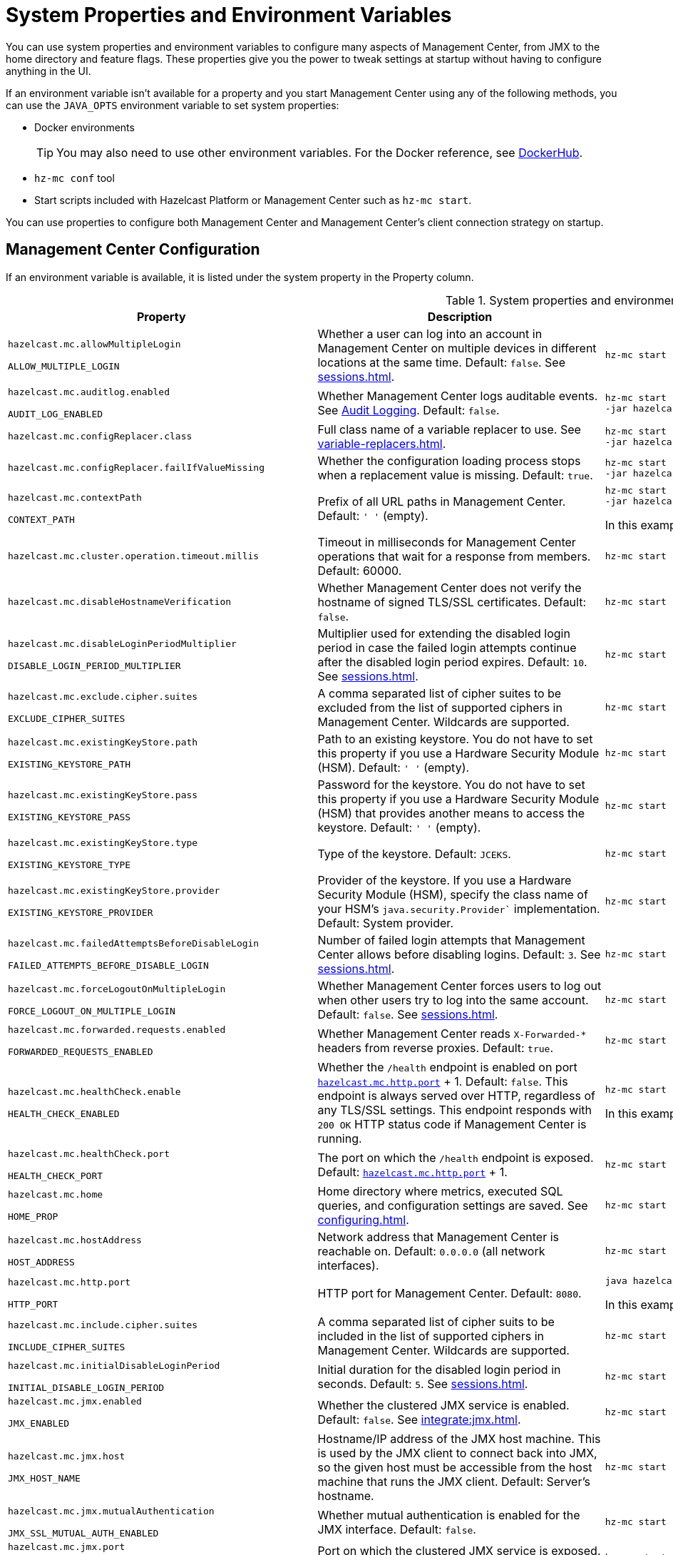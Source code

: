 = System Properties and Environment Variables
:description: You can use system properties and environment variables to configure many aspects of Management Center, from JMX to the home directory and feature flags. These properties give you the power to tweak settings at startup without having to configure anything in the UI.
:page-aliases: ROOT:configuring.adoc

{description}

If an environment variable isn't available for a property and you start Management Center using any of the following methods, you can use the `JAVA_OPTS` environment variable to set system properties:

- Docker environments
+
TIP: You may also need to use other environment variables. For the Docker reference, see link:https://hub.docker.com/r/hazelcast/management-center[DockerHub].
- `hz-mc conf` tool
- Start scripts included with Hazelcast Platform or Management Center such as `hz-mc start`.

You can use properties to configure both Management Center and Management Center's client connection strategy on startup.

== Management Center Configuration

If an environment variable is available, it is listed under the system property in the Property column.

.System properties and environment variables for Management Center
[cols="25%m,50%a,25%a"]
|===
|Property|Description|Example

|[[hazelcast-mc-allowmultiplelogin]]hazelcast.mc.allowMultipleLogin

ALLOW_MULTIPLE_LOGIN
|Whether a user can log into an account in Management Center on multiple devices in different locations at the same time. Default: `false`. See xref:sessions.adoc[].
|
[source,bash,subs="attributes+"]
----
hz-mc start -Dhazelcast.mc.allowMultipleLogin=true
----

|[[hazelcast-mc-auditlog-enabled]]hazelcast.mc.auditlog.enabled

AUDIT_LOG_ENABLED
|Whether Management Center logs auditable events. See xref:logging.adoc#audit-logging[Audit Logging]. Default: `false`.
|
[source,bash,subs="attributes+"]
----
hz-mc start -Dhazelcast.mc.auditlog.enabled=true \
-jar hazelcast-management-center-{full-version}.jar
----

|[[hazelcast-mc-configreplacer-class]]hazelcast.mc.configReplacer.class
|Full class name of a variable replacer to use. See xref:variable-replacers.adoc[].
|
[source,bash,subs="attributes+"]
----
hz-mc start -Dhazelcast.mc.configReplacer.class=com.hazelcast.webmonitor.configreplacer.EncryptionReplacer \
-jar hazelcast-management-center-{full-version}.jar
----

|[[hazelcast-mc-configreplacer-failifvaluemissingissing]]hazelcast.mc.configReplacer.failIfValueMissing
|Whether the
configuration loading process stops when a replacement value is missing. Default: `true`.
|
[source,bash,subs="attributes+"]
----
hz-mc start -Dhazelcast.mc.configReplacer.failIfValueMissing=true \
-jar hazelcast-management-center-{full-version}.jar
----

|[[hazelcast-mc-contextpath]]hazelcast.mc.contextPath

CONTEXT_PATH
|Prefix of all URL paths in Management Center. Default: `' '` (empty).
|
[source,bash,subs="attributes+"]
----
hz-mc start -Dhazelcast.mc.contextPath=hazelcast-mc \
-jar hazelcast-management-center-{full-version}.jar
----

In this example, the URL for Management Center would be `\http:localhost:8080/hazelcast-mc`.

|[[hazelcast-mc-cluster-operation-timeout]]hazelcast.mc.cluster.operation.timeout.millis
|Timeout in milliseconds for Management Center operations that wait for a response from members. Default: 60000.
|
[source,bash,subs="attributes+"]
----
hz-mc start -Dhazelcast.mc.cluster.operation.timeout.millis=60000
----

|[[hazelcast-mc-disablehostnameverification]]hazelcast.mc.disableHostnameVerification
|Whether Management Center does not verify the hostname of signed TLS/SSL certificates. Default: `false`.
|
[source,bash,subs="attributes+"]
----
hz-mc start -Dhazelcast.mc.disableHostnameVerification=true
----

|[[hazelcast-mc-disableloginperiodmultiplier]]hazelcast.mc.disableLoginPeriodMultiplier

DISABLE_LOGIN_PERIOD_MULTIPLIER
|Multiplier used for extending
the disabled login period in case the failed login attempts continue after the disabled login
period expires. Default: `10`. See xref:sessions.adoc[].
|
[source,bash,subs="attributes+"]
----
hz-mc start -Dhazelcast.mc.disableLoginPeriodMultiplier=20
----

|[[hazelcast-mc-exclude-cipher-suites]]hazelcast.mc.exclude.cipher.suites

EXCLUDE_CIPHER_SUITES
|A comma separated list of cipher suites to be excluded from the list of supported ciphers in Management Center. Wildcards are supported.
|
[source,bash,subs="attributes+"]
----
hz-mc start -Dhazelcast.mc.exclude.cipher.suites=^.*_(MD5\|SHA\|SHA1)$,^TLS_RSA_.*$,^.*_NULL_.*$
----

|[[hazelcast-mc-existingkeystore-path]]hazelcast.mc.existingKeyStore.path

EXISTING_KEYSTORE_PATH
|Path to an existing keystore. You do not have to set this property if you use a Hardware Security Module (HSM).
Default: `' '` (empty).
|
[source,bash,subs="attributes+"]
----
hz-mc start -Dhazelcast.mc.existingKeyStore.path=/path/to/existing/keyStore.jceks
----

|[[hazelcast-mc-existingkeystore-pass]]hazelcast.mc.existingKeyStore.pass

EXISTING_KEYSTORE_PASS
|Password for the keystore. You do not have to set this property if you use a Hardware Security Module (HSM) that provides another means to access the keystore.
Default: `' '` (empty).
|
[source,bash,subs="attributes+"]
----
hz-mc start -Dhazelcast.mc.existingKeyStore.pass=somepass
----

|[[hazelcast-mc-existingkeystore-type]]hazelcast.mc.existingKeyStore.type

EXISTING_KEYSTORE_TYPE
|Type of the keystore.
Default: `JCEKS`.
|
[source,bash,subs="attributes+"]
----
hz-mc start -Dhazelcast.mc.existingKeyStore.type=JCEKS
----

|[[hazelcast-mc-existingkeystore-provider]]hazelcast.mc.existingKeyStore.provider

EXISTING_KEYSTORE_PROVIDER
|Provider of the keystore. If you use a Hardware Security Module (HSM), specify the class name of your HSM’s `java.security.Provider`` implementation.
Default: System provider.
|
[source,bash,subs="attributes+"]
----
hz-mc start -Dhazelcast.mc.existingKeyStore.provider=com.yourprovider.MyProvider
----

|[[hazelcast-mc-failedattemptsbeforedisablelogin]]hazelcast.mc.failedAttemptsBeforeDisableLogin

FAILED_ATTEMPTS_BEFORE_DISABLE_LOGIN
|Number of failed
login attempts that Management Center allows before disabling logins. Default: `3`. See xref:sessions.adoc[].
|
[source,bash,subs="attributes+"]
----
hz-mc start -Dhazelcast.mc.failedAttemptsBeforeDisableLogin=1
----

|[[hazelcast-mc-forcelogoutonmultiplelogin]]hazelcast.mc.forceLogoutOnMultipleLogin

FORCE_LOGOUT_ON_MULTIPLE_LOGIN
|Whether Management Center forces users to log out when other users try to log into the same account. Default: `false`. See xref:sessions.adoc[].
|
[source,bash,subs="attributes+"]
----
hz-mc start -Dhazelcast.mc.forceLogoutOnMultipleLogin=true
----

|[[hazelcast-mc-forwarded-requests-enabled]]hazelcast.mc.forwarded.requests.enabled

FORWARDED_REQUESTS_ENABLED
|Whether Management Center reads `X-Forwarded-*`
headers from reverse proxies. Default: `true`.
|
[source,bash,subs="attributes+"]
----
hz-mc start -Dhazelcast.mc.forwarded.requests.enabled=false
----

|[[enabling-health-check-endpoint]][[hazelcast-mc-healthcheck-enable]]hazelcast.mc.healthCheck.enable

HEALTH_CHECK_ENABLED
|Whether the `/health` endpoint is enabled on port <<hazelcast-mc-http-port,`hazelcast.mc.http.port`>> + 1. Default: `false`. This endpoint is always served over HTTP, regardless of any TLS/SSL settings. This endpoint responds with `200 OK` HTTP
status code if Management Center is running.
|
[source,bash,subs="attributes+"]
----
hz-mc start -Dhazelcast.mc.healthCheck.enable=true
----

In this example, the health check would be available at `\http://localhost:8081/health`.

|[[hazelcast-mc-healthcheck-port]]hazelcast.mc.healthCheck.port

HEALTH_CHECK_PORT
|The port on which the `/health` endpoint is exposed. Default: <<hazelcast-mc-http-port,`hazelcast.mc.http.port`>> + 1.
|
[source,bash,subs="attributes+"]
----
hz-mc start -Dhazelcast.mc.healthCheck.port=2000
----

|[[hazelcast-mc-home]]hazelcast.mc.home

HOME_PROP
|Home directory where metrics, executed SQL queries, and configuration settings are saved. See xref:configuring.adoc[].
|
[source,bash,subs="attributes+"]
----
hz-mc start -Dhazelcast.mc.home=/home/management-center
----

|[[hazelcast-mc-hostaddress]]hazelcast.mc.hostAddress

HOST_ADDRESS
|Network address that Management Center is reachable on. Default: `0.0.0.0` (all network interfaces).
|
[source,bash,subs="attributes+"]
----
hz-mc start -Dhazelcast.mc.hostAddress=127.0.1.1
----

|[[hazelcast-mc-http-port]]hazelcast.mc.http.port

HTTP_PORT
|HTTP port for Management Center. Default: `8080`.
|
[source,bash,subs="attributes+"]
----
java hazelcast.mc.http.port=80
----

In this example, the URL for Management Center would be `\http:localhost:80`.

|[[hazelcast-mc-include-cipher-suites]]hazelcast.mc.include.cipher.suites

INCLUDE_CIPHER_SUITES
|A comma separated list of cipher suits to be included in the list of supported ciphers in Management Center. Wildcards are supported.
|
[source,bash,subs="attributes+"]
----
hz-mc start -Dhazelcast.mc.include.cipher.suites=^SSL_.*$
----

|[[hazelcast-mc-initialdisableloginperiod]]hazelcast.mc.initialDisableLoginPeriod

INITIAL_DISABLE_LOGIN_PERIOD
|Initial duration for the disabled
login period in seconds. Default: `5`. See xref:sessions.adoc[].
|
[source,bash,subs="attributes+"]
----
hz-mc start -Dhazelcast.mc.initialDisableLoginPeriod=50
----

|[[hazelcast-mc-jmx-enabled]]hazelcast.mc.jmx.enabled

JMX_ENABLED
|Whether the clustered JMX service is enabled. Default: `false`. See xref:integrate:jmx.adoc[].
|
[source,bash,subs="attributes+"]
----
hz-mc start -Dhazelcast.mc.jmx.enabled=true
----

|[[hazelcast-mc-jmx-host]]hazelcast.mc.jmx.host

JMX_HOST_NAME
|Hostname/IP address of the JMX host machine. This is used by the JMX client to connect back into JMX, so the given host must be accessible from the host machine that runs the JMX client. Default: Server's hostname.
|
[source,bash,subs="attributes+"]
----
hz-mc start -Dhazelcast.mc.jmx.host=127.0.0.1
----

|[[hazelcast-mc-jmx-mutualauthentication]]hazelcast.mc.jmx.mutualAuthentication

JMX_SSL_MUTUAL_AUTH_ENABLED
|Whether mutual authentication is enabled for the JMX interface. Default: `false`.
|
[source,bash,subs="attributes+"]
----
hz-mc start -Dhazelcast.mc.jmx.mutualAuthentication=false
----

|[[hazelcast-mc-jmx-port]]hazelcast.mc.jmx.port

JMX_PORT
|Port on which the clustered JMX service is exposed. Default: `9999`.
|
[source,bash,subs="attributes+"]
----
hz-mc start -Dhazelcast.mc.jmx.port=9000
----

|[[hazelcast-mc-jmx-rmi-port]]hazelcast.mc.jmx.rmi.port

JMX_RMI_PORT
|Port on which the Java process that you want to monitor listens for incoming connections from the client (Remote management applications) such as JConsole . For monitoring a local Java process, there is no need to specify the JMX RMI port number. Default: `9998`.
|
[source,bash,subs="attributes+"]
----
hz-mc start -Dhazelcast.mc.jmx.rmi.port=9001
----

|[[hazelcast-mc-jmx-ssl]]hazelcast.mc.jmx.ssl

JMX_SSL_ENABLED
|Whether TLS/SSL is enabled for communication between the JMX interface and JMX clients. Default: `false`.
|
[source,bash,subs="attributes+"]
----
hz-mc start -Dhazelcast.mc.jmx.ssl=true
----

|[[hazelcast-mc-jmx-ssl-keystore]]hazelcast.mc.jmx.ssl.keyStore
|Path to a keystore. Default: `' '` (empty).
|
[source,bash,subs="attributes+"]
----
hz-mc start -Dhazelcast.mc.jmx.ssl.keyStore=/some/dir/selfsigned.jks
----

|[[hazelcast-mc-jmx-ssl-keystorepassword]]hazelcast.mc.jmx.ssl.keyStorePassword
|Password for the keystore. Default: `' '` (empty).
|
[source,bash,subs="attributes+"]
----
hz-mc start -Dhazelcast.mc.jmx.ssl.keyStorePassword=myPassword
----

|[[hazelcast-mc-jmx-ssl-truststore]]hazelcast.mc.jmx.ssl.trustStore
|Path to a truststore. Default: `' '` (empty).
|
[source,bash,subs="attributes+"]
----
hz-mc start -Dhazelcast.mc.jmx.ssl.trustStore=/some/dir/truststore
----

|[[hazelcast-mc-jmx-ssl-truststorepassword]]hazelcast.mc.jmx.ssl.trustStorePassword
|Password for the truststore. Default: `' '` (empty).
|
[source,bash,subs="attributes+"]
----
hz-mc start -Dhazelcast.mc.jmx.ssl.trustStorePassword=myPassword
----

|[[hazelcast-mc-jmx-ssl-keystoretype]]hazelcast.mc.jmx.ssl.keyStoreType
|Type of the keystore. Default: `JKS`.
|
[source,bash,subs="attributes+"]
----
hz-mc start -Dhazelcast.mc.jmx.ssl.keyStoreType=JKS
----

|[[hazelcast-mc-jmx-ssl-keymanageralgorithm]]hazelcast.mc.jmx.ssl.keyManagerAlgorithm

TLS_KEY_MANAGER_ALGORITHM
|Name of the algorithm based
on which the authentication keys are provided. You can find out the default by calling
the `javax.net.ssl.KeyManagerFactory#getDefaultAlgorithm` method. Default: System default.
|
[source,bash,subs="attributes+"]
----
hz-mc start -Dhazelcast.mc.jmx.ssl.keyManagerAlgorithm=JKS
----

|[[hazelcast-mc-ldap-timeout]]hazelcast.mc.ldap.timeout

LDAP_CONN_TIMEOUT_MILLIS
|Timeout in milliseconds for Active Directory and LDAP search queries. Default: `3000`.
|
[source,bash,subs="attributes+"]
----
hz-mc start -Dhazelcast.mc.ldap.timeout=4000 \
    
----

|[[starting-with-a-license]][[hazelcast-mc-license]]hazelcast.mc.license

LICENSE
|Enterprise license. When this property is set, the license takes precedence
over one that is set in the user interface, and you cannot update the license in the UI. For more details about licenses, see See xref:license-management.adoc[].
|
[source,bash,subs="attributes+"]
----
hz-mc start -Dhazelcast.mc.license={license key}
----

|[[hazelcast-mc-lock-skip]]hazelcast.mc.lock.skip

SKIP_MC_LOCK_CHECK
|Whether the `hz-mc conf` tool does not check for an `mc.lock` file in the home directory. Default: `false`. See xref:mc-conf.adoc#skipping-the-check-for-a-lock-file[Skipping the Check for a Lock File]
|
[source,bash,subs="attributes+"]
----
hz-mc start -Dhazelcast.mc.lock.skip=true
----

|[[hazelcast-mc-maxdisableloginperiod]]hazelcast.mc.maxDisableLoginPeriod

MAX_DISABLE_LOGIN_PERIOD
|Maximum amount of time for the disable
login period. By default, the
disabled login period is unlimited.
|
[source,bash,subs="attributes+"]
----
hz-mc start -Dhazelcast.mc.maxDisableLoginPeriod= \
    
----

|[[disk-usage-config]][[hazelcast-mc-metrics-disk-ttl-duration]]hazelcast.mc.metrics.disk.ttl.duration

PERSISTENT_STORE_TTL_DURATION
|Time-to-Live (TTL) in ISO-8601-based durations format for each record in the metrics persistence. Default: `P1D` (one day). This value must be positive. See xref:historical-metrics.adoc[].
|
[source,bash,subs="attributes+"]
----
hz-mc start -Dhazelcast.mc.metrics.disk.ttl.duration=P2D
----

|[[hazelcast-mc-periodic-healthcheck-enabled]]hazelcast.mc.periodic.healthcheck.enabled

PERIODIC_HEALTHCHECK_ENABLED
|Whether Management Center generates a regular healthcheck report. Default: `true`. See xref:clusters:healthcheck.adoc[].
|
[source,bash,subs="attributes+"]
----
hz-mc start -Dhazelcast.mc.periodic.healthcheck.enabled=true
----

|[[hazelcast-mc-phone-home-enabled]]hazelcast.mc.phone.home.enabled

PHONE_HOME_ENABLED
|Whether Management Center sends usage data to the Hazelcast phone home server. Default: `true`. See xref:phone-homes.adoc[].
|
[source,bash,subs="attributes+"]
----
hz-mc start -Dhazelcast.mc.phone.home.enabled=false \
    
----

|[[hazelcast-mc-prometheusexporter-enabled]]hazelcast.mc.prometheusExporter.enabled

PROMETHEUS_EXPORTER_ENABLED
|Whether to expose all metrics to the `/metrics` endpoint to be consumed by Prometheus. All metrics at the endpoint include the `hz_` prefix. Default: `false`.
|
[source,bash,subs="attributes+"]
----
hz-mc start -Dhazelcast.mc.prometheusExporter.enabled=true \
    
----

|[[hazelcast-mc-prometheusExporter-filter-metrics-included]]hazelcast.mc.prometheusExporter.filter.metrics.included

PROMETHEUS_EXPORTER_ALLOWLIST
|Metrics to include in the `/metrics` endpoint. Default: `' '` (empty).
|
[source,bash,subs="attributes+"]
----
hz-mc start -Dhazelcast.mc.prometheusExporter.filter.metrics.included=hz_topic_totalReceivedMessages,hz_map_totalPutLatency \
    
----

|[[hazelcast-mc-prometheusexporter-filter-metrics-excluded]]hazelcast.mc.prometheusExporter.filter.metrics.excluded

PROMETHEUS_EXPORTER_DENYLIST
|Metrics to exclude from the `/metrics` endpoint. Default: `' '` (empty).
|
[source,bash,subs="attributes+"]
----
hz-mc start -Dhazelcast.mc.prometheusExporter.filter.metrics.excluded=hz_os_systemLoadAverage,hz_memory_freeHeap \
    
----

|[[hazelcast-mc-prometheusexporter-port]]hazelcast.mc.prometheusExporter.port

PROMETHEUS_EXPORTER_PORT_NUMBER
|Port on which the `/metrics` endpoint is exposed.
|
[tabs]
====
Linux and Mac::
+
--
[source,bash,subs="attributes+"]
----
hz-mc start -Dhazelcast.mc.prometheusExporter.enabled=true \
  -Dhazelcast.mc.prometheusExporter.port=2222
----
--
Windows::
+
--
[source,bash,subs="attributes+"]
----
mc-start.cmd -Dhazelcast.mc.prometheusExporter.enabled=true ^
  -Dhazelcast.mc.prometheusExporter.port=2222
----
--
====

In this example, the `/metrics` endpoint would be available on port 2222: `\http://localhost:2222/metrics`.

|[[hazelcast-mc-security-dictionary-minWordLength]]hazelcast.mc.security.dictionary.minWordLength

PASSWORD_DICTIONARY_MIN_WORD_LENGTH
|Minimum length that words in the dictionary must contain. Default: `3`.
|
[source,bash,subs="attributes+"]
----
hz-mc start -Dhazelcast.mc.security.dictionary.path=/usr/MCtext/pwd.txt \
     -Dhazelcast.mc.security.dictionary.minWordLength=3 \
    
----

|[[hazelcast-mc-security-dictionary-path]]hazelcast.mc.security.dictionary.path

PASSWORD_DICTIONARY_PATH
|Path to a text file that contains words that cannot be included in user passwords. 
|
[source,bash,subs="attributes+"]
----
hz-mc start -Dhazelcast.mc.security.dictionary.path=/usr/MCtext/pwd.txt \
    
----

|[[hazelcast-mc-session-timeout-seconds]]hazelcast.mc.session.timeout.seconds

SESSION_TIMEOUT_SECONDS
|Number of seconds that a session can remain inactive before it is invalid and the user must log in again. Default `1800`.
|
[source,bash,subs="attributes+"]
----
hz-mc start -Dhazelcast.mc.session.timeout.seconds=60
----

|[[metadata-polling-config]][[hazelcast-mc-state-reschedule-delay-millis]]hazelcast.mc.state.reschedule.delay.millis

TMS_RESCHEDULE_DELAY_MILLIS
|Duration in milliseconds that Management Center waits before requesting metadata from a Hazelcast cluster. Metadata includes a
list of all data structures and their configurations. Default: 1000.
|
[source,bash,subs="attributes+"]
----
hz-mc start -Dhazelcast.mc.state.reschedule.delay.millis=2000
----

|[[hazelcast-mc-tls-excludeprotocols]]hazelcast.mc.tls.excludeProtocols

TLS_EXCLUDE_PROTOCOLS
|A comma separated list of TLS/SSL protocols to be excluded from the list of supported protocols in Management Center.
|
[source,bash,subs="attributes+"]
----
hz-mc start -Dhazelcast.mc.tls.excludeProtocols=SSLv3
----

|[[hazelcast-mc-tls-openssl]]hazelcast.mc.tls.openSsl

TLS_OPEN_SSL
|Allow Management Center to use https://github.com/google/conscrypt/[Google's Conscrypt SSL] that is built on their fork of OpenSSL, BoringSSL. Default: `false`.
|
[source,bash,subs="attributes+"]
----
hz-mc start -Dhazelcast.mc.tls.openSsl=true
----

|[[hazelcast-mc-tls-enabled]]hazelcast.mc.tls.enabled

TLS_ENABLED
|Whether TLS/SSL is enabled. Default: `false`.
|
[source,bash,subs="attributes+"]
----
hz-mc start -Dhazelcast.mc.tls.enabled=true
----

|[[hazelcast-mc-tls-keystore]]hazelcast.mc.tls.keyStore

TLS_KEYSTORE_PATH
|Path to a keystore.
|
[source,bash,subs="attributes+"]
----
hz-mc start -Dhazelcast.mc.tls.keyStore=/keys/mc.keystore
----

|[[hazelcast-mc-tls-keystorepassword]]hazelcast.mc.tls.keyStorePassword

TLS_KEYSTORE_PASS
|Password of the keystore in <<hazelcast-mc-tls-keystore, `hazelcast.mc.tls.keyStore`>>.
|
[source,bash,subs="attributes+"]
----
hz-mc start -Dhazelcast.mc.tls.keyStorePassword=mypassword123
----

|[[hazelcast-mc-tls-truststore]]hazelcast.mc.tls.trustStore

TLS_TRUSTSTORE_PATH
|Path to a truststore. If the <<hazelcast-mc-tls-enabled, `hazelcast.mc.tls.enabled`>> system property is `true` and this value is empty, Management Center uses the system JVM's own truststore.
|
[source,bash,subs="attributes+"]
----
hz-mc start -Dhazelcast.mc.tls.trustStore=/truststores/mc.truststore
----

|[[hazelcast-mc-tls-truststorepassword]]hazelcast.mc.tls.trustStorePassword

TLS_TRUSTSTORE_PASS
|Password of the truststore.
|
[source,bash,subs="attributes+"]
----
hz-mc start -Dhazelcast.mc.tls.trustStorePassword=mypassword123
----

|[[hazelcast.mc.tls.enableHttpPort]]hazelcast.mc.tls.enableHttpPort

TLS_ENABLE_HTTP_PORT
|Whether the HTTP port in the <<hazelcast-mc-http-port, `hazelcast.mc.http.port`>> system property is redirected to the HTTPS port in the <<hazelcast-mc-https-port, `hazelcast.mc.https.port`>> system property.
|
[source,bash,subs="attributes+"]
----
hz-mc start -Dhazelcast.mc.tls.trustStorePassword=mypassword123
----

|[[hazelcast-mc-tls-mutualauthentication]]hazelcast.mc.tls.mutualAuthentication

TLS_MUTUAL_AUTH
|Whether clients connected to Management Center are authenticated:

* `REQUIRED`: If the client does not provide a keystore or the provided keys are not included in the Management Center's truststore, the client will not be authenticated.
* `OPTIONAL`: If the client does not provide a keystore, it will be authenticated. But, if the client provides keys that are not included in the Management Center's truststore, the client will not be authenticated.

Default: `OPTIONAL`.
|
[source,bash,subs="attributes+"]
----
hz-mc start -Dhazelcast.mc.tls.mutualAuthentication=REQUIRED
----

|[[hazelcast-mc-useexistingkeystore]]hazelcast.mc.useExistingKeyStore

USE_EXISTING_KEYSTORE
|Enables use of an existing keystore.
Default: `false`.
|
[source,bash,subs="attributes+"]
----
hz-mc start -Dhazelcast.mc.useExistingKeyStore=true
----

|===

[[client-config]]
== Client Connection Strategy Configuration

Use the following properties to configure the connection strategy of the Management Center client.

These properties apply to all clients that are started by Management Center.

.System properties and environment variables for Management Center client
[cols="25%m,50%a,25%a"]
|===
|Property|Description|Example


|[[hazelcast-mc-client-max-backoff-millis]]hazelcast.mc.client.max.backoff.millis
|Upper limit of the backoff in milliseconds. Default: `30000`.
Values must be between 30000 and 600000.
|
[source,bash,subs="attributes+"]
----
hz-mc start -Dhazelcast.mc.client.max.backoff.millis=486000
----

|[[hazelcast-mc-client-backoff-multiplier]]hazelcast.mc.client.backoff.multiplier
|Factor by which to multiply the backoff after
each failed retry. Default: `2`. Values must be between 1 and 10.
|
[source,bash,subs="attributes+"]
----
hz-mc start -Dhazelcast.mc.client.backoff.multiplier=3
----

|[[hazelcast-mc-client-initial-backoff-millis]]hazelcast.mc.client.initial.backoff.millis
|Duration in milliseconds that Management Center waits after the first connection failure before retrying. Default: `1000`. Values must be between 1000 and 60000.
|
[source,bash,subs="attributes+"]
----
hz-mc start -Dhazelcast.mc.client.initial.backoff.millis=2000
----

|===
